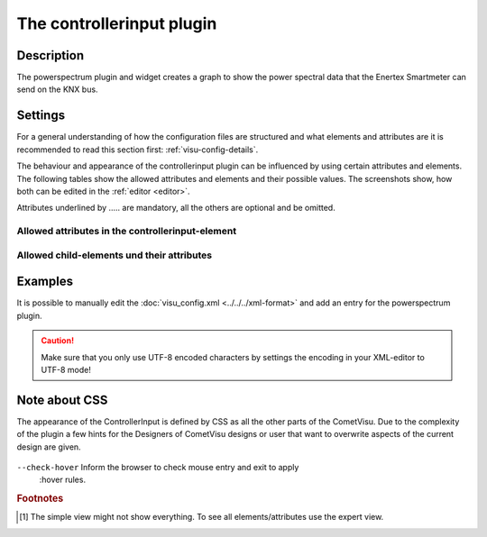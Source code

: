 .. _controllerinput:

The controllerinput plugin
========================

.. api-doc:: ControllerInput

Description
-----------

.. ###START-WIDGET-DESCRIPTION### Please do not change the following content. Changes will be overwritten

The powerspectrum plugin and widget creates a graph to show the power 
spectral data that the Enertex Smartmeter can send on the KNX bus.


.. ###END-WIDGET-DESCRIPTION###


Settings
--------

For a general understanding of how the configuration files are structured and what elements and attributes are
it is recommended to read this section first: :ref:`visu-config-details`.

The behaviour and appearance of the controllerinput plugin can be influenced by using certain attributes and elements.
The following tables show the allowed attributes and elements and their possible values.
The screenshots show, how both can be edited in the :ref:`editor <editor>`.

Attributes underlined by ..... are mandatory, all the others are optional and be omitted.

Allowed attributes in the controllerinput-element
^^^^^^^^^^^^^^^^^^^^^^^^^^^^^^^^^^^^^^^^^^^^^^^^^^^

.. parameter-information:: controllerinput

.. widget-example::
    :editor: attributes
    :scale: 75
    :align: center

    <caption>Attributes in the editor (simple view) [#f1]_</caption>
    <meta>
        <plugins>
            <plugin name="controllerinput" />
        </plugins>
    </meta>
    <controllerinput>
        <layout colspan="4" />
    </controllerinput>


Allowed child-elements und their attributes
^^^^^^^^^^^^^^^^^^^^^^^^^^^^^^^^^^^^^^^^^^^

.. elements-information:: controllerinput

.. widget-example::
    :editor: elements
    :scale: 75
    :align: center

    <caption>Elements in the editor</caption>
    <meta>
        <plugins>
            <plugin name="controllerinput" />
        </plugins>
    </meta>
    <controllerinput>
        <layout colspan="4" />
        <label>controllerinput</label>
        <address transform="DPT:1.001" mode="readwrite">1/1/0</address>
    </controllerinput>

Examples
--------

It is possible to manually edit the :doc:`visu_config.xml <../../../xml-format>` and add an entry
for the powerspectrum plugin.

.. CAUTION::
    Make sure that you only use UTF-8 encoded characters by settings the encoding in your
    XML-editor to UTF-8 mode!

.. ###START-WIDGET-EXAMPLES### Please do not change the following content. Changes will be overwritten


.. ###END-WIDGET-EXAMPLES###

Note about CSS
--------------

The appearance of the ControllerInput is defined by CSS as all the other parts
of the CometVisu. Due to the complexity of the plugin a few hints for the 
Designers of CometVisu designs or user that want to overwrite aspects of the
current design are given.

.. figure:: widgets/plugins/controllerinput/_static/design_schema.png
   :alt: Design schema

``--check-hover`` Inform the browser to check mouse entry and exit to apply 
    :hover rules.

.. rubric:: Footnotes

.. [#f1] The simple view might not show everything. To see all elements/attributes use the expert view.